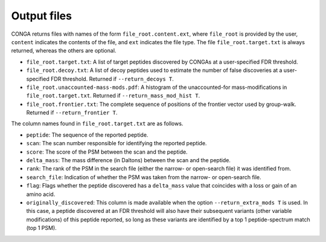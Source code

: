 """"""""""""
Output files
""""""""""""

CONGA returns files with names of the form ``file_root.content.ext``, where ``file_root`` is provided by the user, ``content`` indicates the contents of the file, and ``ext`` indicates the file type.
The file ``file_root.target.txt`` is always returned, whereas the others are optional.

* ``file_root.target.txt``: A list of target peptides discovered by CONGAs at a user-specified FDR threshold.
* ``file_root.decoy.txt``: A list of decoy peptides used to estimate the number of false discoveries at a user-specified FDR threshold. Returned if ``--return_decoys T``.
* ``file_root.unaccounted-mass-mods.pdf``: A histogram of the unaccounted-for mass-modifications in ``file_root.target.txt``. Returned if ``--return_mass_mod_hist T``.
* ``file_root.frontier.txt``: The complete sequence of positions of the frontier vector used by group-walk. Returned if ``--return_frontier T``.

The column names found in ``file_root.target.txt`` are as follows.

* ``peptide``: The sequence of the reported peptide.
* ``scan``: The scan number responsible for identifying the reported peptide.
* ``score``: The score of the PSM between the scan and the peptide.
* ``delta_mass``: The mass difference (in Daltons) between the scan and the peptide.
* ``rank``: The rank of the PSM in the search file (either the narrow- or open-search file) it was identified from.
* ``search_file``: Indication of whether the PSM was taken from the narrow- or open-search file.
* ``flag``: Flags whether the peptide discovered has a ``delta_mass`` value that coincides with a loss or gain of an amino acid.
* ``originally_discovered``: This column is made available when the option ``--return_extra_mods T`` is used. In this case, a peptide discovered at an FDR threshold will also have their subsequent variants (other variable modifications) of this peptide reported, so long as these variants are identified by a top 1 peptide-spectrum match (top 1 PSM).
